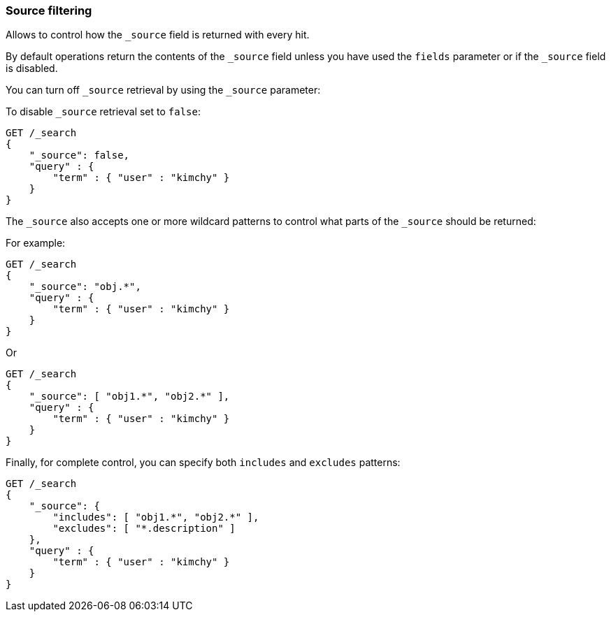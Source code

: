 [[search-request-source-filtering]]
=== Source filtering


Allows to control how the `_source` field is returned with every hit.

By default operations return the contents of the `_source` field unless
you have used the `fields` parameter or if the `_source` field is disabled.

You can turn off `_source` retrieval by using the `_source` parameter:

To disable `_source` retrieval set to `false`:

[source,js]
--------------------------------------------------
GET /_search
{
    "_source": false,
    "query" : {
        "term" : { "user" : "kimchy" }
    }
}
--------------------------------------------------
// CONSOLE

The `_source` also accepts one or more wildcard patterns to control what parts of the `_source` should be returned:

For example:

[source,js]
--------------------------------------------------
GET /_search
{
    "_source": "obj.*",
    "query" : {
        "term" : { "user" : "kimchy" }
    }
}
--------------------------------------------------
// CONSOLE

Or

[source,js]
--------------------------------------------------
GET /_search
{
    "_source": [ "obj1.*", "obj2.*" ],
    "query" : {
        "term" : { "user" : "kimchy" }
    }
}
--------------------------------------------------
// CONSOLE

Finally, for complete control, you can specify both `includes` and `excludes`
patterns:

[source,js]
--------------------------------------------------
GET /_search
{
    "_source": {
        "includes": [ "obj1.*", "obj2.*" ],
        "excludes": [ "*.description" ]
    },
    "query" : {
        "term" : { "user" : "kimchy" }
    }
}
--------------------------------------------------
// CONSOLE
